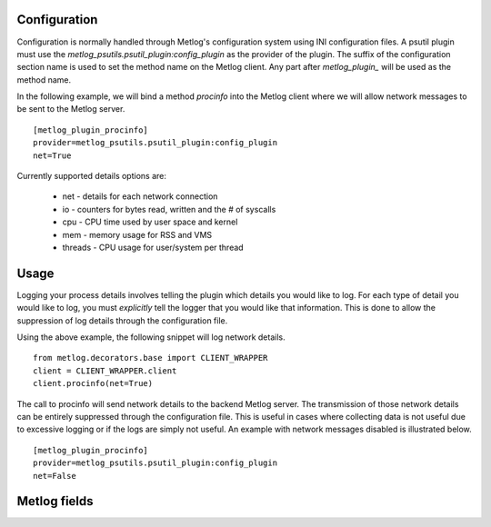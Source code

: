 Configuration
=============

Configuration is normally handled through Metlog's configuration
system using INI configuration files. A psutil plugin must use the
`metlog_psutils.psutil_plugin:config_plugin` as the provider of the
plugin.  The suffix of the configuration section name is used to
set the method name on the Metlog client. Any part after
`metlog_plugin_` will be used as the method name.

In the following example, we will bind a method `procinfo` into the
Metlog client where we will allow network messages to be sent to
the Metlog server. ::

    [metlog_plugin_procinfo]
    provider=metlog_psutils.psutil_plugin:config_plugin
    net=True

Currently supported details options are:

    * net - details for each network connection
    * io - counters for bytes read, written and the # of syscalls
    * cpu - CPU time used by user space and kernel
    * mem - memory usage for RSS and VMS
    * threads - CPU usage for user/system per thread

Usage
=====

Logging your process details involves telling the plugin which details
you would like to log.  For each type of detail you would like to log,
you must *explicitly* tell the logger that you would like that
information.  This is done to allow the suppression of log details
through the configuration file.

Using the above example, the following snippet will log network
details. ::

    from metlog.decorators.base import CLIENT_WRAPPER
    client = CLIENT_WRAPPER.client
    client.procinfo(net=True)

The call to procinfo will send network details to the backend
Metlog server. The transmission of those network details
can be entirely suppressed through the configuration file. This is
useful in cases where collecting data is not useful due to
excessive logging or if the logs are simply not useful.  An example
with network messages disabled is illustrated below. ::

    [metlog_plugin_procinfo]
    provider=metlog_psutils.psutil_plugin:config_plugin
    net=False


Metlog fields
=============


